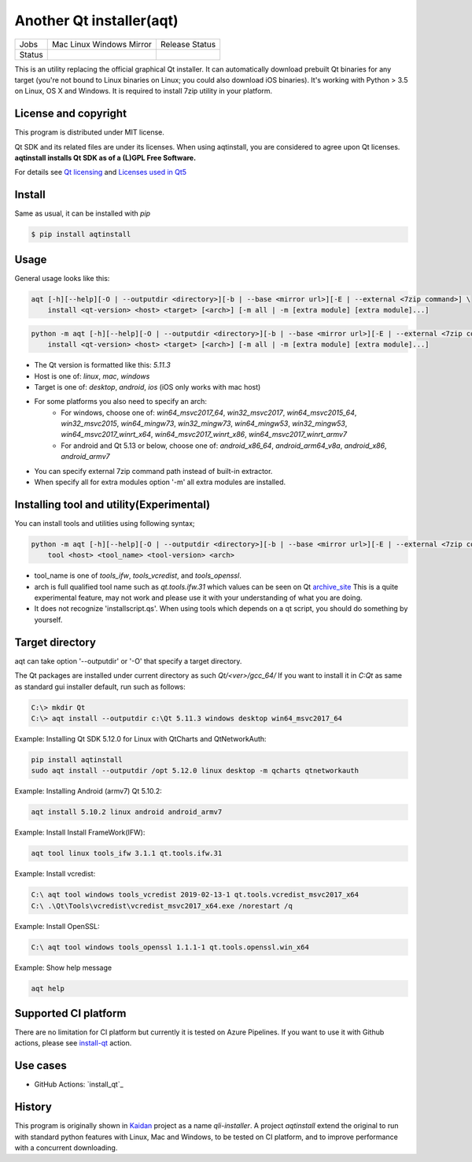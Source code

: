 Another Qt installer(aqt)
=========================


.. |pypi| image:: https://badge.fury.io/py/aqtinstall.svg
   :target: http://badge.fury.io/py/aqtinstall
.. |docs| image:: https://readthedocs.org/projects/aqtinstall/badge/?version=latest
   :target: https://aqtinstall.readthedocs.io/en/latest/?badge=latest
.. |pep8| image:: https://travis-ci.org/miurahr/aqtinstall.svg?branch=master
   :target: https://travis-ci.org/miurahr/aqtinstall
.. |macos| image:: https://dev.azure.com/miurahr/github/_apis/build/status/miurahr.aqtinstall?branchName=master&jobName=Mac
   :target: https://dev.azure.com/miurahr/github/_build/latest?definitionId=6&branchName=master
.. |ubuntu| image:: https://dev.azure.com/miurahr/github/_apis/build/status/miurahr.aqtinstall?branchName=master&jobName=Linux
   :target: https://dev.azure.com/miurahr/github/_build/latest?definitionId=6&branchName=master
.. |windows| image:: https://dev.azure.com/miurahr/github/_apis/build/status/miurahr.aqtinstall?branchName=master&jobName=Windows
   :target: https://dev.azure.com/miurahr/github/_build/latest?definitionId=6&branchName=master
.. |ext| image:: https://dev.azure.com/miurahr/github/_apis/build/status/miurahr.aqtinstall?branchName=master&jobName=Linux%20(Specific%20Mirror)
   :target: https://dev.azure.com/miurahr/github/_build/latest?definitionId=6&branchName=master

+--------+-----------+---------+
| Jobs   | Mac       | Release |   
|        | Linux     | Status  |
|        | Windows   |         |
|        | Mirror    |         |
+--------+-----------+---------+
| Status | |macos|   | |pypi|  |
|        | |ubuntu|  | |pep8|  |
|        | |windows| | |docs|  |
|        | |ext|     |         |
+--------+-----------+---------+

This is an utility replacing the official graphical Qt installer. It can
automatically download prebuilt Qt binaries for any target (you're not bound to
Linux binaries on Linux; you could also download iOS binaries).
It's working with Python > 3.5 on Linux, OS X and Windows.
It is required to install 7zip utility in your platform.

License and copyright
---------------------

This program is distributed under MIT license.

Qt SDK and its related files are under its licenses. When using aqtinstall, you are considered
to agree upon Qt licenses. **aqtinstall installs Qt SDK as of a (L)GPL Free Software.**

For details see `Qt licensing`_ and `Licenses used in Qt5`_

.. _`Qt licensing`: https://www.qt.io/licensing/

.. _`Licenses used in Qt5`: https://doc.qt.io/qt-5/licenses-used-in-qt.html

Install
-------

Same as usual, it can be installed with `pip`

.. code-block:: bash

    $ pip install aqtinstall

Usage
-----

General usage looks like this:

.. code-block:: bash

    aqt [-h][--help][-O | --outputdir <directory>][-b | --base <mirror url>][-E | --external <7zip command>] \
        install <qt-version> <host> <target> [<arch>] [-m all | -m [extra module] [extra module]...]

.. code-block:: bash

    python -m aqt [-h][--help][-O | --outputdir <directory>][-b | --base <mirror url>][-E | --external <7zip command>] \
        install <qt-version> <host> <target> [<arch>] [-m all | -m [extra module] [extra module]...]

* The Qt version is formatted like this: `5.11.3`
* Host is one of: `linux`, `mac`, `windows`
* Target is one of: `desktop`, `android`, `ios` (iOS only works with mac host)
* For some platforms you also need to specify an arch:
    * For windows, choose one of: `win64_msvc2017_64`, `win32_msvc2017`, `win64_msvc2015_64`, `win32_msvc2015`, 
      `win64_mingw73`, `win32_mingw73`, `win64_mingw53`, `win32_mingw53`, `win64_msvc2017_winrt_x64`, 
      `win64_msvc2017_winrt_x86`, `win64_msvc2017_winrt_armv7`
    * For android and Qt 5.13 or below, choose one of: `android_x86_64`, `android_arm64_v8a`, `android_x86`, 
      `android_armv7`
* You can specify external 7zip command path instead of built-in extractor.
* When specify all for extra modules option '-m' all extra modules are installed.


Installing tool and utility(Experimental)
-----------------------------------------

You can install tools and utilities using following syntax;

.. code-block:: bash

    python -m aqt [-h][--help][-O | --outputdir <directory>][-b | --base <mirror url>][-E | --external <7zip command>] \
        tool <host> <tool_name> <tool-version> <arch>

* tool_name is one of `tools_ifw`, `tools_vcredist`, and `tools_openssl`.
* arch is full qualified tool name such as `qt.tools.ifw.31` which values can be seen on Qt `archive_site`_
  This is a quite experimental feature, may not work and please use it with your understanding of what you are doing.
* It does not recognize 'installscript.qs'. When using tools which depends on a qt script, you should do something by yourself.

.. _`archive_site`: https://download.qt.io/online/qtsdkrepository/linux_x64/desktop/tools_ifw/


Target directory
----------------

aqt can take option '--outputdir' or '-O' that specify a target directory.

The Qt packages are installed under current directory as such `Qt/<ver>/gcc_64/`
If you want to install it in `C:\Qt` as same as standard gui installer default,
run such as follows:

.. code-block:: bash

    C:\> mkdir Qt
    C:\> aqt install --outputdir c:\Qt 5.11.3 windows desktop win64_msvc2017_64


Example: Installing Qt SDK 5.12.0 for Linux with QtCharts and QtNetworkAuth:

.. code-block:: bash

    pip install aqtinstall
    sudo aqt install --outputdir /opt 5.12.0 linux desktop -m qcharts qtnetworkauth


Example: Installing Android (armv7) Qt 5.10.2:

.. code-block:: bash

    aqt install 5.10.2 linux android android_armv7


Example: Install Install FrameWork(IFW):

.. code-block:: bash

    aqt tool linux tools_ifw 3.1.1 qt.tools.ifw.31


Example: Install vcredist:

.. code-block:: bash

    C:\ aqt tool windows tools_vcredist 2019-02-13-1 qt.tools.vcredist_msvc2017_x64
    C:\ .\Qt\Tools\vcredist\vcredist_msvc2017_x64.exe /norestart /q


Example: Install OpenSSL:

.. code-block:: bash

    C:\ aqt tool windows tools_openssl 1.1.1-1 qt.tools.openssl.win_x64


Example: Show help message

.. code-block:: bash

    aqt help


Supported CI platform
---------------------

There are no limitation for CI platform but currently it is tested on Azure Pipelines.
If you want to use it with Github actions, please see `install-qt`_ action.


Use cases
---------

* GitHub Actions: `install_qt`_

.. _`install-qt`: https://github.com/jurplel/install-qt-action


History
-------

This program is originally shown in `Kaidan`_ project as a name `qli-installer`.
A project `aqtinstall` extend the original to run with standard python features with Linux, Mac and Windows,
to be tested on CI platform, and to improve performance with a concurrent downloading.

.. _`kaidan`: https://git.kaidan.im/lnj/qli-installer
